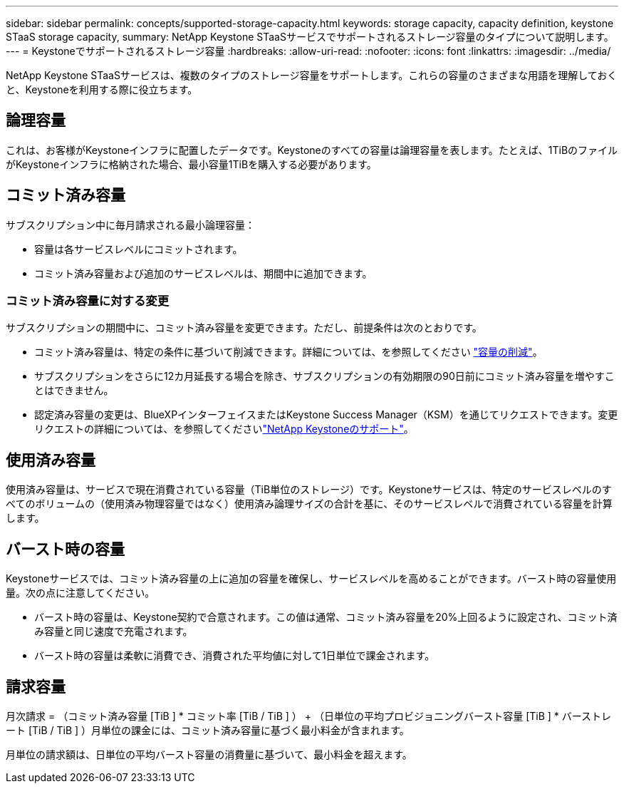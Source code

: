 ---
sidebar: sidebar 
permalink: concepts/supported-storage-capacity.html 
keywords: storage capacity, capacity definition, keystone STaaS storage capacity, 
summary: NetApp Keystone STaaSサービスでサポートされるストレージ容量のタイプについて説明します。 
---
= Keystoneでサポートされるストレージ容量
:hardbreaks:
:allow-uri-read: 
:nofooter: 
:icons: font
:linkattrs: 
:imagesdir: ../media/


[role="lead"]
NetApp Keystone STaaSサービスは、複数のタイプのストレージ容量をサポートします。これらの容量のさまざまな用語を理解しておくと、Keystoneを利用する際に役立ちます。



== 論理容量

これは、お客様がKeystoneインフラに配置したデータです。Keystoneのすべての容量は論理容量を表します。たとえば、1TiBのファイルがKeystoneインフラに格納された場合、最小容量1TiBを購入する必要があります。



== コミット済み容量

サブスクリプション中に毎月請求される最小論理容量：

* 容量は各サービスレベルにコミットされます。
* コミット済み容量および追加のサービスレベルは、期間中に追加できます。




=== コミット済み容量に対する変更

サブスクリプションの期間中に、コミット済み容量を変更できます。ただし、前提条件は次のとおりです。

* コミット済み容量は、特定の条件に基づいて削減できます。詳細については、を参照してください link:../concepts/capacity-requirements.html["容量の削減"]。
* サブスクリプションをさらに12カ月延長する場合を除き、サブスクリプションの有効期限の90日前にコミット済み容量を増やすことはできません。
* 認定済み容量の変更は、BlueXPインターフェイスまたはKeystone Success Manager（KSM）を通じてリクエストできます。変更リクエストの詳細については、を参照してくださいlink:../concepts/gssc.html["NetApp Keystoneのサポート"]。




== 使用済み容量

使用済み容量は、サービスで現在消費されている容量（TiB単位のストレージ）です。Keystoneサービスは、特定のサービスレベルのすべてのボリュームの（使用済み物理容量ではなく）使用済み論理サイズの合計を基に、そのサービスレベルで消費されている容量を計算します。



== バースト時の容量

Keystoneサービスでは、コミット済み容量の上に追加の容量を確保し、サービスレベルを高めることができます。バースト時の容量使用量。次の点に注意してください。

* バースト時の容量は、Keystone契約で合意されます。この値は通常、コミット済み容量を20%上回るように設定され、コミット済み容量と同じ速度で充電されます。
* バースト時の容量は柔軟に消費でき、消費された平均値に対して1日単位で課金されます。




== 請求容量

月次請求 = （コミット済み容量 [TiB ] * コミット率 [TiB / TiB ] ） + （日単位の平均プロビジョニングバースト容量 [TiB ] * バーストレート [TiB / TiB ] ）月単位の課金には、コミット済み容量に基づく最小料金が含まれます。

月単位の請求額は、日単位の平均バースト容量の消費量に基づいて、最小料金を超えます。
